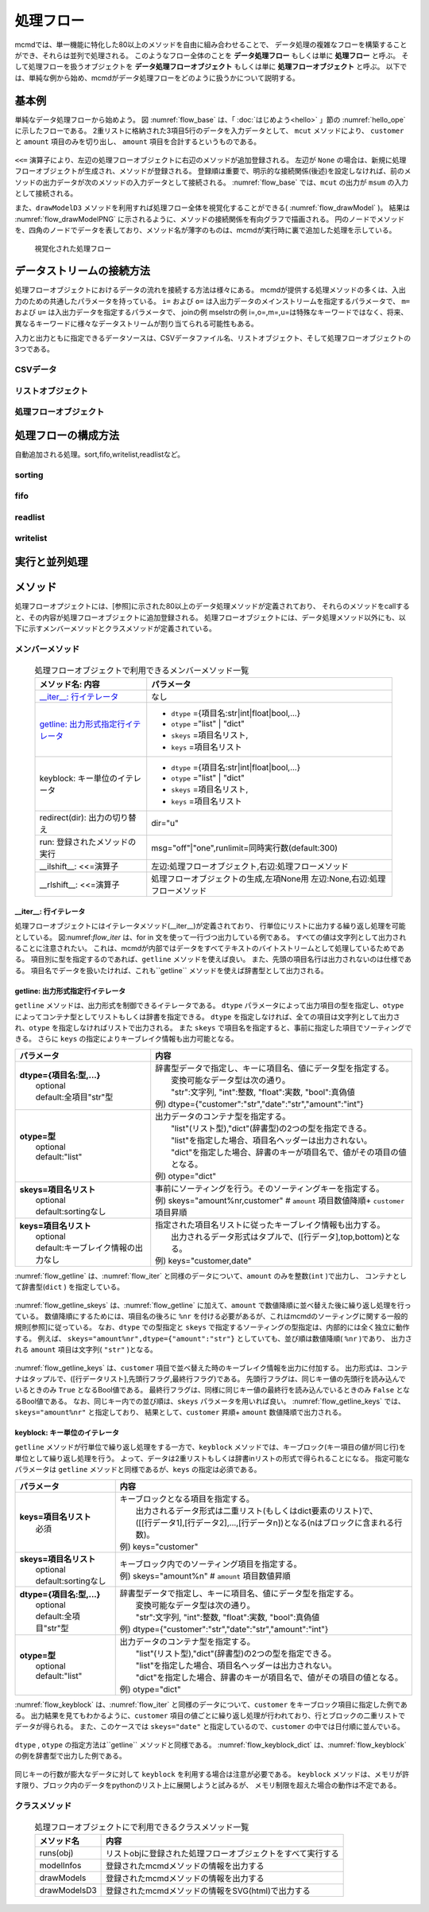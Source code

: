 
処理フロー
-----------------------

mcmdでは、単一機能に特化した80以上のメソッドを自由に組み合わせることで、
データ処理の複雑なフローを構築することができ、それらは並列で処理される。
このようなフロー全体のことを **データ処理フロー** もしくは単に **処理フロー** と呼ぶ。
そして処理フローを扱うオブジェクトを **データ処理フローオブジェクト**  もしくは単に **処理フローオブジェクト** と呼ぶ。
以下では、単純な例から始め、mcmdがデータ処理フローをどのように扱うかについて説明する。

基本例
'''''''''''''''
単純なデータ処理フローから始めよう。
図 :numref:`flow_base` は、「 :doc:`はじめよう<hello>` 」節の :numref:`hello_ope` に示したフローである。
2重リストに格納された3項目5行のデータを入力データとして、
``mcut`` メソッドにより、 ``customer`` と ``amount`` 項目のみを切り出し、
``amount`` 項目を合計するというものである。

  .. code-block:: python
    :linenos:
    :caption: 処理フローの基本例
    :name: flow_base

    >>> import nysol.mcmd as nm
    >>> dat=[
    ["customer","date","amount"],
    ["A","20180101",5200],
    ["B","20180101",800],
    ["B","20180112",3500],
    ["A","20180105",2000],
    ["B","20180107",4000]
    ]
    >>> f=None
    >>> f <<= nm.mcut(f="customer,amount",i=dat)
    >>> f <<= nm.msum(k="customer",f="amount")
    >>> f.run()
    [['A', '7200'], ['B', '8300']]

``<<=`` 演算子により、左辺の処理フローオブジェクトに右辺のメソッドが追加登録される。
左辺が ``None`` の場合は、新規に処理フローオブジェクトが生成され、メソッドが登録される。
登録順は重要で、明示的な接続関係(後述)を設定しなければ、前のメソッドの出力データが次のメソッドの入力データとして接続される。
:numref:`flow_base` では、``mcut`` の出力が ``msum`` の入力として接続される。

また、``drawModelD3`` メソッドを利用すれば処理フロー全体を視覚化することができる( :numref:`flow_drawModel` )。
結果は :numref:`flow_drawModelPNG` に示されるように、メソッドの接続関係を有向グラフで描画される。
円のノードでメソッドを、四角のノードでデータを表しており、メソッド名が薄字のものは、mcmdが実行時に裏で追加した処理を示している。

  .. code-block:: python
    :linenos:
    :caption: 処理フローの視覚化
    :name: flow_drawModel

    nm.drawModelsD3(f,"cust_amount.html") 

  .. figure:: flowChart.png
    :scale: 40%
    :align: center
    :name: flow_drawModelPNG
    :target: ../_static/cust_amount.html
    :alt: Alternate Text (キャプションじゃないよ)

    視覚化された処理フロー

データストリームの接続方法
''''''''''''''''''''''''''''
処理フローオブジェクトにおけるデータの流れを接続する方法は様々にある。
mcmdが提供する処理メソッドの多くは、入出力のための共通したパラメータを持っている。
``i=`` および ``o=`` は入出力データのメインストリームを指定するパラメータで、
``m=`` および ``u=`` は入出力データを指定するパラメータで、
joinの例
mselstrの例
i=,o=,m=,u=は特殊なキーワードではなく、将来、異なるキーワードに様々なデータストリームが割り当てられる可能性もある。

入力と出力ともに指定できるデータソースは、CSVデータファイル名、リストオブジェクト、そして処理フローオブジェクトの3つである。

CSVデータ
::::::::::::

リストオブジェクト
::::::::::::

処理フローオブジェクト
::::::::::::

処理フローの構成方法
'''''''''''''''''''''''
自動追加される処理。sort,fifo,writelist,readlistなど。

sorting
::::::::::::

fifo
::::::::::::

readlist
::::::::::::

writelist
::::::::::::


実行と並列処理
'''''''''''''''''''''''

メソッド
''''''''''''''''''''''''

処理フローオプジェクトには、[参照]に示された80以上のデータ処理メソッドが定義されており、
それらのメソッドをcallすると、その内容が処理フローオブジェクトに追加登録される。
処理フローオブジェクトには、データ処理メソッド以外にも、以下に示すメンバーメソッドとクラスメソッドが定義されている。

メンバーメソッド
::::::::::::::::::::
  .. list-table:: 処理フローオブジェクトで利用できるメンバーメソッド一覧
    :header-rows: 1
    :name: flow_mmethod

    * - メソッド名: 内容
      - パラメータ
    * - `__iter__: 行イテレータ`_
      - なし
    * - `getline: 出力形式指定行イテレータ`_
      - * ``dtype`` ={項目名:str|int|float|bool,...}
        * ``otype`` ="list" | "dict"
        * ``skeys`` =項目名リスト,
        * ``keys`` =項目名リスト
    * - keyblock: キー単位のイテレータ
      - * ``dtype`` ={項目名:str|int|float|bool,...}
        * ``otype`` ="list" | "dict"
        * ``skeys`` =項目名リスト,
        * ``keys`` =項目名リスト
    * - redirect(dir): 出力の切り替え
      - dir="u"
    * - run: 登録されたメソッドの実行
      - msg="off"|"one",runlimit=同時実行数(default:300)
    * - __ilshift__: <<=演算子
      - 左辺:処理フローオブジェクト,右辺:処理フローメソッド
    * - __rlshift__: <<=演算子
      - 処理フローオブジェクトの生成,左項None用 左辺:None,右辺:処理フローメソッド


__iter__: 行イテレータ
..........................
処理フローオブジェクトにはイテレータメソッド(__iter__)が定義されており、
行単位にリストに出力する繰り返し処理を可能としている。
図:numref:`flow_iter` は、for in 文を使って一行づつ出力している例である。
すべての値は文字列として出力されることに注意されたい。
これは、mcmdが内部ではデータをすべてテキストのバイトストリームとして処理しているためである。
項目別に型を指定するのであれば、``getline`` メソッドを使えば良い。
また、先頭の項目名行は出力されないのは仕様である。
項目名でデータを扱いたければ、これも``getline`` メソッドを使えば辞書型として出力される。

  .. code-block:: python
    :linenos:
    :caption: イテレータの利用スクリプト
    :name: flow_iter

    import nysol.mcmd as nm
    dat=[
    ["customer","date","amount"],
    ["A","20180101",5200],
    ["B","20180101",800],
    ["B","20180112",3500],
    ["A","20180105",2000],
    ["B","20180107",4000]
    ]
    for line in nm.mcut(f="customer,date,amount",i=dat):
      print(line)

  .. code-block:: sh
    :caption: :numref:`flow_iter` の実行結果
    :name: flow_iter_result

    ['A', '20180101', '5200']
    ['B', '20180101', '800']
    ['B', '20180112', '3500']
    ['A', '20180105', '2000']
    ['B', '20180107', '4000']

getline: 出力形式指定行イテレータ
.................................
``getline`` メソッドは、出力形式を制御できるイテレータである。
``dtype`` パラメータによって出力項目の型を指定し、``otype`` によってコンテナ型としてリストもしくは辞書を指定できる。
``dtype`` を指定しなければ、全ての項目は文字列として出力され、``otype`` を指定しなければリストで出力される。
また ``skeys`` で項目名を指定すると、事前に指定した項目でソーティングできる。
さらに ``keys`` の指定によりキーブレイク情報も出力可能となる。

.. list-table::
  :header-rows: 1

  * - パラメータ
    - 内容
  * - | **dtype={項目名:型,...}**
      |   optional
      |   default:全項目"str"型
    - | 辞書型データで指定し、キーに項目名、値にデータ型を指定する。
      |   変換可能なデータ型は次の通り。
      |   "str":文字列, "int":整数, "float":実数, "bool":真偽値
      | 例) dtype={"customer":"str","date":"str","amount":"int"}
  * - | **otype=型**
      |   optional
      |   default:"list"
    - | 出力データのコンテナ型を指定する。
      |   "list"(リスト型),"dict"(辞書型)の2つの型を指定できる。
      |   "list"を指定した場合、項目名ヘッダーは出力されない。
      |   "dict"を指定した場合、辞書のキーが項目名で、値がその項目の値となる。
      | 例) otype="dict"
  * - | **skeys=項目名リスト**
      |   optional
      |   default:sortingなし
    - | 事前にソーティングを行う。そのソーティングキーを指定する。
      | 例) skeys="amount%nr,customer" # ``amount`` 項目数値降順+ ``customer`` 項目昇順
  * - | **keys=項目名リスト**
      |   optional
      |   default:キーブレイク情報の出力なし
    - | 指定された項目名リストに従ったキーブレイク情報も出力する。
      |   出力されるデータ形式はタプルで、([行データ],top,bottom)となる。
      | 例) keys="customer,date"

:numref:`flow_getline` は、:numref:`flow_iter` と同様のデータについて、``amount`` のみを整数(``int`` )で出力し、
コンテナとして辞書型(``dict`` ) を指定している。

  .. code-block:: python
    :linenos:
    :caption: データ型を指定してのイテレータの利用スクリプト
    :name: flow_getline

    dtype = {'customer':'str', 'date':'str', 'amount':'int'}
    f=nm.mcut(f="customer,date,amount",i=dat).getline(dtype=dtype,otype="dict"):
    for line in f:
      print(line)

  .. code-block:: sh
    :caption: :numref:`flow_getline` の実行結果
    :name: flow_getline_result

    {'customer': 'A', 'date': '20180101', 'amount': 5200}
    {'customer': 'B', 'date': '20180101', 'amount': 800}
    {'customer': 'B', 'date': '20180112', 'amount': 3500}
    {'customer': 'A', 'date': '20180105', 'amount': 2000}
    {'customer': 'B', 'date': '20180107', 'amount': 4000}

:numref:`flow_getline_skeys` は、:numref:`flow_getline` に加えて、``amount`` で数値降順に並べ替えた後に繰り返し処理を行っている。
数値降順にするためには、項目名の後ろに ``%nr`` を付ける必要があるが、これはmcmdのソーティングに関する一般的規則[参照]に従っている。
なお、``dtype`` での型指定と ``skeys`` で指定するソーティングの型指定は、内部的には全く独立に動作する。
例えば、 ``skeys="amount%nr",dtype={"amount":"str"}`` としていても、並び順は数値降順( ``%nr`` )であり、
出力される ``amount`` 項目は文字列( ``"str"`` )となる。

  .. code-block:: python
    :linenos:
    :caption: ``amount`` で数値降順ソーティングしてから繰り返し処理
    :name: flow_getline_skeys

    f=nm.mcut(f="customer,date,amount",i=dat).getline(dtype=dtype,otype="dict",skeys="amount%nr"):
    for line in f:
      print(line)

  .. code-block:: sh
    :caption: :numref:`flow_getline_skeys` の実行結果
    :name: flow_getline_result

    {'customer': 'A', 'date': '20180101', 'amount': 5200}
    {'customer': 'B', 'date': '20180107', 'amount': 4000}
    {'customer': 'B', 'date': '20180112', 'amount': 3500}
    {'customer': 'A', 'date': '20180105', 'amount': 2000}
    {'customer': 'B', 'date': '20180101', 'amount': 800}

:numref:`flow_getline_keys` は、``customer`` 項目で並べ替えた時のキーブレイク情報を出力に付加する。
出力形式は、コンテナはタップルで、([行データリスト],先頭行フラグ,最終行フラグ)である。
先頭行フラグは、同じキー値の先頭行を読み込んでいるときのみ ``True`` となるBool値である。
最終行フラグは、同様に同じキー値の最終行を読み込んでいるときのみ ``False`` となるBool値である。
なお、同じキー内での並び順は、``skeys`` パラメータを用いれば良い。
:numref:`flow_getline_keys` では、 ``skeys="amount%nr"`` と指定しており、
結果として、``customer`` 昇順+ ``amount`` 数値降順で出力される。

  .. code-block:: python
    :linenos:
    :caption: ``customer`` でキーブレイク情報を付加
    :name: flow_getline_keys

    f=nm.mcut(f="customer,date,amount",i=dat).getline(keys="customer",skeys="amount%nr"):
    for line in f:
      print(line)

  .. code-block:: sh
    :caption: :numref:`flow_getline_keys` の実行結果。例えば、最初の行は、キー項目値 ``A``  の先頭行であるためタップル二番目の要素が ``True`` になっており、最終行はキー項目 ``B`` の最終行なのでタップル三番目の要素が ``True`` となっている。
    :name: flow_getline_result

    (['A', '20180101', '5200'], True, False)
    (['A', '20180105', '2000'], False, True)
    (['B', '20180101', '800'], True, False)
    (['B', '20180107', '4000'], False, False)
    (['B', '20180112', '3500'], False, True)

keyblock: キー単位のイテレータ
.................................
``getline`` メソッドが行単位で繰り返し処理をする一方で、``keyblock`` メソッドでは、キーブロック(キー項目の値が同じ行)を単位として繰り返し処理を行う。
よって、データは2重リストもしくは辞書inリストの形式で得られることになる。
指定可能なパラメータは ``getline`` メソッドと同様であるが、``keys`` の指定は必須である。


.. list-table::
  :header-rows: 1

  * - パラメータ
    - 内容
  * - | **keys=項目名リスト**
      |   必須
    - | キーブロックとなる項目を指定する。
      |   出力されるデータ形式は二重リスト(もしくはdict要素のリスト)で、
      |   ([[行データ1],[行データ2],...,[行データn])となる(nはブロックに含まれる行数)。
      | 例) keys="customer"
  * - | **skeys=項目名リスト**
      |   optional
      |   default:sortingなし
    - | キーブロック内でのソーティング項目を指定する。
      | 例) skeys="amount%n" # ``amount`` 項目数値昇順
  * - | **dtype={項目名:型,...}**
      |   optional
      |   default:全項目"str"型
    - | 辞書型データで指定し、キーに項目名、値にデータ型を指定する。
      |   変換可能なデータ型は次の通り。
      |   "str":文字列, "int":整数, "float":実数, "bool":真偽値
      | 例) dtype={"customer":"str","date":"str","amount":"int"}
  * - | **otype=型**
      |   optional
      |   default:"list"
    - | 出力データのコンテナ型を指定する。
      |   "list"(リスト型),"dict"(辞書型)の2つの型を指定できる。
      |   "list"を指定した場合、項目名ヘッダーは出力されない。
      |   "dict"を指定した場合、辞書のキーが項目名で、値がその項目の値となる。
      | 例) otype="dict"



:numref:`flow_keyblock` は、:numref:`flow_iter` と同様のデータについて、``customer`` をキーブロック項目に指定した例である。
出力結果を見てもわかるように、``customer`` 項目の値ごとに繰り返し処理が行われており、行とブロックの二重リストでデータが得られる。
また、このケースでは ``skeys="date"`` と指定しているので、``customer`` の中では日付順に並んでいる。


  .. code-block:: python
    :linenos:
    :caption: キーブロック単位でのイテレータの利用スクリプト
    :name: flow_keyblock

    dtype = {'customer':'str', 'date':'str', 'amount':'int'}
    f=nm.mcut(f="customer,date,amount",i=dat).keyblock(keys="customer",skeys="date",dtype=dtype):
    for line in f:
      print(line)

  .. code-block:: sh
    :caption: :numref:`flow_keyblock` の実行結果
    :name: flow_keyblock_result

    [['A', '20180101', 5200], ['A', '20180105', 2000]]
    [['B', '20180101', 800], ['B', '20180107', 4000], ['B', '20180112', 3500]]

``dtype`` , ``otype`` の指定方法は``getline`` メソッドと同様である。
:numref:`flow_keyblock_dict` は、:numref:`flow_keyblock` の例を辞書型で出力した例である。

  .. code-block:: python
    :linenos:
    :caption: キーブロック単位でのイテレータで出力を辞書型にした例
    :name: flow_keyblock_dict

    dtype = {'customer':'str', 'date':'str', 'amount':'int'}
    f=nm.mcut(f="customer,date,amount",i=dat).keyblock(keys="customer",skeys="date",dtype=dtype,otype="dict"):
    for line in f:
      print(line)

  .. code-block:: sh
    :caption: :numref:`flow_keyblock_dict` の実行結果
    :name: flow_keyblock_dict_result

    [{'customer': 'A', 'date': '20180101', 'amount': 5200},{'customer': 'A', 'date': '20180105', 'amount': 2000}]
    [{'customer': 'B', 'date': '20180101', 'amount': 800},{'customer': 'B', 'date': '20180107', 'amount': 4000},{'customer': 'B', 'date': '20180112', 'amount': 3500}]

同じキーの行数が膨大なデータに対して ``keyblock`` を利用する場合は注意が必要である。
``keyblock`` メソッドは、メモリが許す限り、ブロック内のデータをpythonのリスト上に展開しようと試みるが、
メモリ制限を超えた場合の動作は不定である。

クラスメソッド
::::::::::::::::::::

  .. csv-table:: 処理フローオブジェクトにで利用できるクラスメソッド一覧
    :delim: |
    :header-rows: 1
    :name: flow_mmethod

    メソッド名|内容
    runs(obj)|リストobjに登録された処理フローオブジェクトをすべて実行する
    modelInfos|登録されたmcmdメソッドの情報を出力する
    drawModels|登録されたmcmdメソッドの情報を出力する
    drawModelsD3|登録されたmcmdメソッドの情報をSVG(html)で出力する


